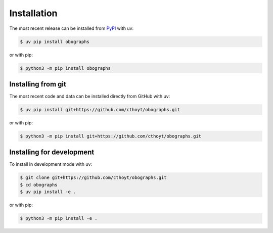 Installation
============

The most recent release can be installed from `PyPI
<https://pypi.org/project/obographs>`_ with uv:

.. code-block:: console

    $ uv pip install obographs

or with pip:

.. code-block:: console

    $ python3 -m pip install obographs

Installing from git
-------------------

The most recent code and data can be installed directly from GitHub with uv:

.. code-block:: console

    $ uv pip install git+https://github.com/cthoyt/obographs.git

or with pip:

.. code-block:: console

    $ python3 -m pip install git+https://github.com/cthoyt/obographs.git

Installing for development
--------------------------

To install in development mode with uv:

.. code-block:: console

    $ git clone git+https://github.com/cthoyt/obographs.git
    $ cd obographs
    $ uv pip install -e .

or with pip:

.. code-block:: console

    $ python3 -m pip install -e .
